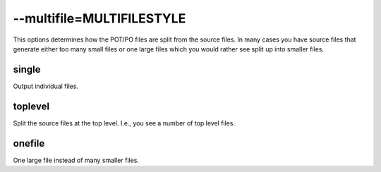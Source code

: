 
.. _option_multifile:

--multifile=MULTIFILESTYLE
**************************

This options determines how the POT/PO files are split from the source files.
In many cases you have source files that generate either too many small files
or one large files which you would rather see split up into smaller files.

.. _option_multifile#single:

single
======

Output individual files.

.. _option_multifile#toplevel:

toplevel
========

Split the source files at the top level.  I.e., you see a number of top level
files.

.. _option_multifile#onefile:

onefile
=======

One large file instead of many smaller files.
